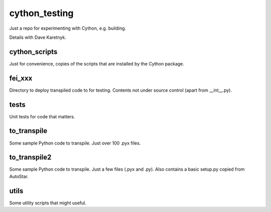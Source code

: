 cython_testing
==============
Just a repo for experimenting with Cython, e.g. building.

Details with Dave Karetnyk.

cython_scripts
--------------
Just for convenience, copies of the scripts that are installed by the Cython
package.

fei_xxx
--------
Directory to deploy transpiled code to for testing. Contents not under source
control (apart from __int__.py).

tests
-----
Unit tests for code that matters.

to_transpile
------------
Some sample Python code to transpile. Just over 100 .pyx files.

to_transpile2
-------------
Some sample Python code to transpile. Just a few files (.pyx and .py). Also
contains a basic setup.py copied from AutoStar.

utils
-----
Some utility scripts that might useful.

